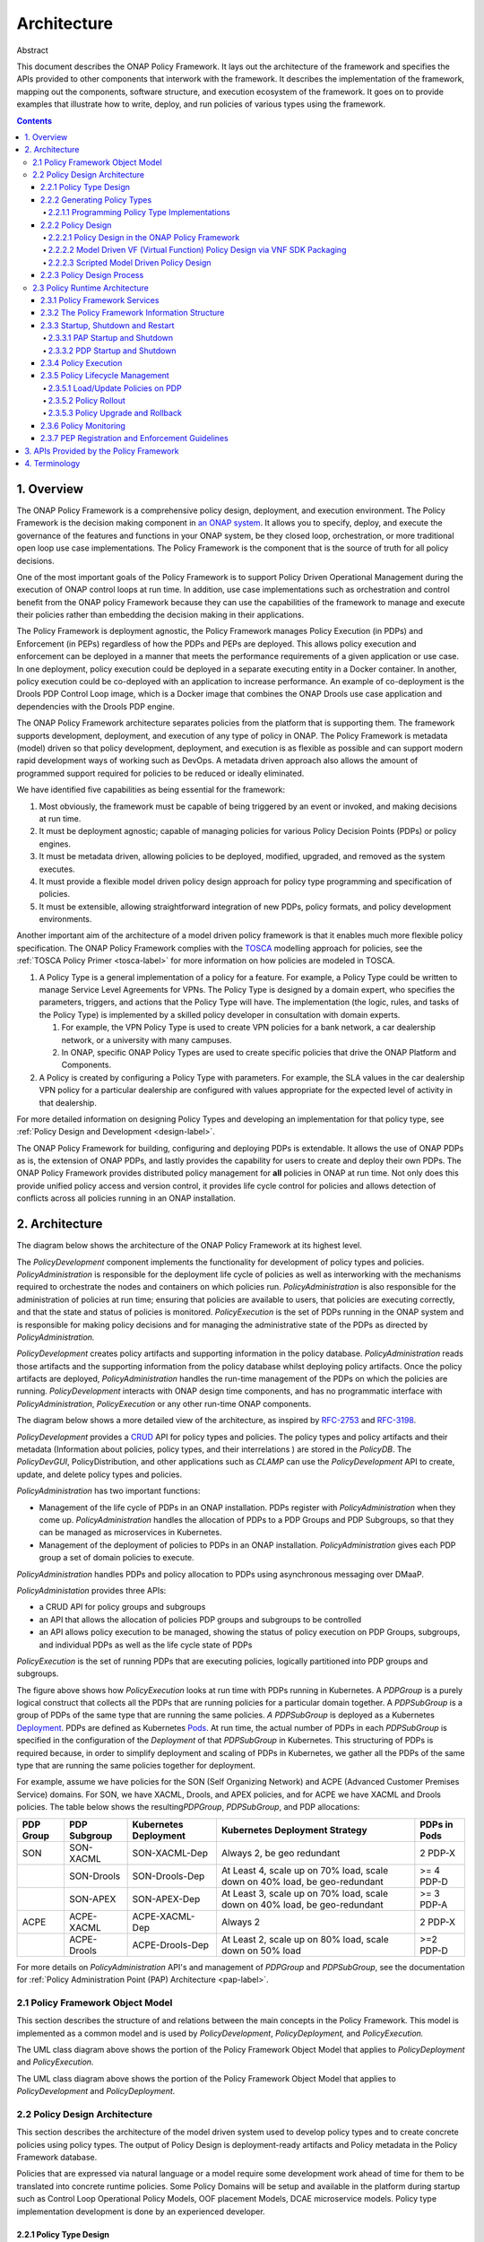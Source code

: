 .. This work is licensed under a
.. Creative Commons Attribution 4.0 International License.
.. http://creativecommons.org/licenses/by/4.0


Architecture
############

Abstract

This document describes the ONAP Policy Framework. It lays out the
architecture of the framework and specifies the APIs provided to other
components that interwork with the framework. It describes the
implementation of the framework, mapping out the components, software
structure, and execution ecosystem of the framework. It goes on to
provide examples that illustrate how to write, deploy, and run policies
of various types using the framework.

.. contents::
    :depth: 6

1. Overview
===========

The ONAP Policy Framework is a comprehensive policy design, deployment,
and execution environment. The Policy Framework is the decision
making component in `an ONAP
system <https://www.onap.org/wp-content/uploads/sites/20/2018/11/ONAP_CaseSolution_Architecture_112918FNL.pdf>`__.
It allows you to specify, deploy, and execute the governance of the
features and functions in your ONAP system, be they closed loop,
orchestration, or more traditional open loop use case implementations.
The Policy Framework is the component that is the source of truth for
all policy decisions.

One of the most important goals of the Policy Framework is to support
Policy Driven Operational Management during the execution of ONAP
control loops at run time. In addition, use case implementations such as
orchestration and control benefit from the ONAP policy Framework because
they can use the capabilities of the framework to manage and execute
their policies rather than embedding the decision making in their
applications.

The Policy Framework is deployment agnostic, the Policy Framework
manages Policy Execution (in PDPs) and Enforcement (in PEPs) regardless
of how the PDPs and PEPs are deployed. This allows policy execution and
enforcement can be deployed in a manner that meets the performance
requirements of a given application or use case. In one deployment,
policy execution could be deployed in a separate executing entity in a
Docker container. In another, policy execution could be co-deployed with
an application to increase performance. An example of co-deployment is the
Drools PDP Control Loop image, which is a Docker image that combines the ONAP
Drools use case application and dependencies with the Drools PDP engine.

The ONAP Policy Framework architecture separates policies from the
platform that is supporting them. The framework supports development,
deployment, and execution of any type of policy in ONAP. The Policy
Framework is metadata (model) driven so that policy development,
deployment, and execution is as flexible as possible and can support
modern rapid development ways of working such as DevOps. A metadata
driven approach also allows the amount of programmed support required
for policies to be reduced or ideally eliminated.

We have identified five capabilities as being essential for the
framework:

1. Most obviously, the framework must be capable of being triggered by
   an event or invoked, and making decisions at run time.

2. It must be deployment agnostic; capable of managing policies for
   various Policy Decision Points (PDPs) or policy engines.

3. It must be metadata driven, allowing policies to be deployed,
   modified, upgraded, and removed as the system executes.

4. It must provide a flexible model driven policy design approach for
   policy type programming and specification of policies.

5. It must be extensible, allowing straightforward integration of new
   PDPs, policy formats, and policy development environments.

Another important aim of the architecture of a model driven policy
framework is that it enables much more flexible policy specification.
The ONAP Policy Framework complies with the
`TOSCA <http://docs.oasis-open.org/tosca/TOSCA-Simple-Profile-YAML/v1.1/TOSCA-Simple-Profile-YAML-v1.1.pdf>`__
modelling approach for policies, see the :ref:`TOSCA Policy Primer <tosca-label>` for more
information on how policies are modeled in TOSCA.

1. A Policy Type is a general implementation of a policy for a feature.
   For example, a Policy Type could be written to manage Service Level
   Agreements for VPNs. The Policy Type is designed by a domain expert,
   who specifies the parameters, triggers, and actions that the Policy
   Type will have. The implementation (the logic, rules, and tasks of
   the Policy Type) is implemented by a skilled policy developer in
   consultation with domain experts.

   1. For example, the VPN Policy Type is used to create VPN policies
      for a bank network, a car dealership network, or a university with
      many campuses.

   2. In ONAP, specific ONAP Policy Types are used to create specific
      policies that drive the ONAP Platform and Components.

2. A Policy is created by configuring a Policy Type with parameters. For
   example, the SLA values in the car dealership VPN policy for a
   particular dealership are configured with values appropriate for the
   expected level of activity in that dealership.

For more detailed information on designing Policy Types and developing an
implementation for that policy type, see :ref:`Policy Design and Development <design-label>`. 

The ONAP Policy Framework for building, configuring and deploying PDPs
is extendable. It allows the use of ONAP PDPs as is, the extension of
ONAP PDPs, and lastly provides the capability for users to create and
deploy their own PDPs. The ONAP Policy Framework provides distributed
policy management for **all** policies in ONAP at run time. Not only
does this provide unified policy access and version control, it provides
life cycle control for policies and allows detection of conflicts across
all policies running in an ONAP installation.

2. Architecture
===============

The diagram below shows the architecture of the ONAP Policy Framework at
its highest level.

.. image:: images/highest.png

The *PolicyDevelopment* component implements the functionality for
development of policy types and policies. *PolicyAdministration* is
responsible for the deployment life cycle of policies as well as
interworking with the mechanisms required to orchestrate the nodes and
containers on which policies run. *PolicyAdministration* is also
responsible for the administration of policies at run time; ensuring
that policies are available to users, that policies are executing
correctly, and that the state and status of policies is monitored.
*PolicyExecution* is the set of PDPs running in the ONAP system and is
responsible for making policy decisions and for managing the
administrative state of the PDPs as directed
by \ *PolicyAdministration.* 

*PolicyDevelopment* creates policy artifacts and supporting information
in the policy database. \ *PolicyAdministration* reads those artifacts
and the supporting information from the policy database whilst deploying
policy artifacts. Once the policy artifacts are deployed,
*PolicyAdministration* handles the run-time management of the PDPs on
which the policies are running. *PolicyDevelopment* interacts with ONAP
design time components, and has no programmatic interface with
*PolicyAdministration*, *PolicyExecution* or any other run-time ONAP
components.

The diagram below shows a more detailed view of the architecture, as
inspired by `RFC-2753 <https://tools.ietf.org/html/rfc2753>`__ and
`RFC-3198 <https://tools.ietf.org/html/rfc3198>`__.

.. image:: images/detailed.png

*PolicyDevelopment* provides a
`CRUD <https://en.wikipedia.org/wiki/Create,_read,_update_and_delete>`__
API for policy types and policies. The policy types and policy artifacts
and their metadata (Information about policies, policy types, and their
interrelations ) are stored in the *PolicyDB*. The *PolicyDevGUI*,
PolicyDistribution, and other applications such as *CLAMP* can use the
*PolicyDevelopment* API to create, update, and delete policy types and
policies.

*PolicyAdministration* has two important functions:

-  Management of the life cycle of PDPs in an ONAP installation. PDPs
   register with *PolicyAdministration* when they come up.
   *PolicyAdministration* handles the allocation of PDPs to a PDP Groups
   and PDP Subgroups, so that they can be managed as microservices in
   Kubernetes.

-  Management of the deployment of policies to PDPs in an ONAP
   installation. *PolicyAdministration* gives each PDP group a set of
   domain policies to execute.

*PolicyAdministration* handles PDPs and policy allocation to PDPs using
asynchronous messaging over DMaaP.

*PolicyAdministation* provides three APIs:

-  a CRUD API for policy groups and subgroups

-  an API that allows the allocation of policies PDP groups and
   subgroups to be controlled

-  an API allows policy execution to be managed, showing the status of
   policy execution on PDP Groups, subgroups, and individual PDPs as
   well as the life cycle state of PDPs

*PolicyExecution* is the set of running PDPs that are executing
policies, logically partitioned into PDP groups and subgroups.

.. image:: images/execution.png

The figure above shows how *PolicyExecution* looks at run time with PDPs
running in Kubernetes. A *PDPGroup* is a purely logical construct that
collects all the PDPs that are running policies for a particular domain
together. A *PDPSubGroup* is a group of PDPs of the same type that are
running the same policies. *A PDPSubGroup* is deployed as a Kubernetes
`Deployment <https://kubernetes.io/docs/concepts/workloads/controllers/deployment/>`__.
PDPs are defined as Kubernetes
`Pods <https://kubernetes.io/docs/concepts/workloads/pods/pod/>`__. At
run time,  the actual number of PDPs in each *PDPSubGroup* is specified
in the configuration of the *Deployment* of that *PDPSubGroup* in
Kubernetes. This structuring of PDPs is required because, in order to
simplify deployment and scaling of PDPs in Kubernetes, we gather all the
PDPs of the same type that are running the same policies together for
deployment.

For example, assume we have policies for the SON (Self Organizing
Network) and ACPE (Advanced Customer Premises Service) domains. For SON,
we have XACML, Drools, and APEX policies, and for ACPE we have XACML and
Drools policies. The table below shows the resulting\ *PDPGroup*,
*PDPSubGroup*, and PDP allocations:

============= ================ ========================= ========================================================================== ================
**PDP Group** **PDP Subgroup** **Kubernetes Deployment** **Kubernetes Deployment Strategy**                                         **PDPs in Pods**
============= ================ ========================= ========================================================================== ================
SON           SON-XACML        SON-XACML-Dep             Always 2, be geo redundant                                                 2 PDP-X
\             SON-Drools       SON-Drools-Dep            At Least 4, scale up on 70% load, scale down on 40% load, be geo-redundant >= 4 PDP-D
\             SON-APEX         SON-APEX-Dep              At Least 3, scale up on 70% load, scale down on 40% load, be geo-redundant >= 3 PDP-A
ACPE          ACPE-XACML       ACPE-XACML-Dep            Always 2                                                                   2 PDP-X
\             ACPE-Drools      ACPE-Drools-Dep           At Least 2, scale up on 80% load, scale down on 50% load                   >=2 PDP-D
============= ================ ========================= ========================================================================== ================

For more details on *PolicyAdministration* API's and management of *PDPGroup* and *PDPSubGroup*,
see the documentation for :ref:`Policy Administration Point (PAP) Architecture <pap-label>`. 

2.1 Policy Framework Object Model
---------------------------------

This section describes the structure of and relations between the main
concepts in the Policy Framework. This model is implemented as a common
model and is used by *PolicyDevelopment*, *PolicyDeployment,* and
*PolicyExecution.*

.. image:: images/objectmodel1.png

The UML class diagram above shows the portion of the Policy Framework
Object Model that applies to *PolicyDeployment* and *PolicyExecution.*

.. image:: images/objectmodel2.png

The UML class diagram above shows the portion of the Policy Framework
Object Model that applies to *PolicyDevelopment* and *PolicyDeployment.*

2.2 Policy Design Architecture
------------------------------

This section describes the architecture of the model driven system used
to develop policy types and to create concrete policies using policy
types. The output of Policy Design is deployment-ready artifacts and
Policy metadata in the Policy Framework database.

Policies that are expressed via natural language or a model require some
development work ahead of time for them to be translated into concrete
runtime policies. Some Policy Domains will be setup and available in the
platform during startup such as Control Loop Operational Policy Models,
OOF placement Models, DCAE microservice models. Policy type
implementation development is done by an experienced developer.

2.2.1 Policy Type Design
^^^^^^^^^^^^^^^^^^^^^^^^

Policy Type Design is the task of creating policy types that capture the
generic and vendor independent aspects of a policy for a particular
domain use case. The policy type implementation specifies the model
information, rules, and tasks that a policy type requires to generate
concrete policies.

All policy types must implement the ONAP Policy Framework *PolicyType*
interface. This interface allows \ *PolicyDevelopment* to manage policy
types and to generate policies from these policy types in a uniform way
regardless of the domain that the policy type is addressing or the PDP
technology that will execute the policy. The interface is used by
*PolicyDevelopment* to determine the PDP technology of the policy type,
the structure, type, and definition of the model information that must
be supplied to the policy type to generate a concrete policy.

A \ *PolicyTypeImpl* is developed for a certain type of PDP (for example
XACML oriented for decision policies or Drools rules oriented for ECA
policies). The design environment and tool chain for a policy type is
specific for the type of policy being designed.

The \ *PolicyTypeImpl*  implementation (or raw policy) is the
specification of the specific rules or tasks, the flow of the policy,
its internal states and data structures and other relevant information.
A *PolicyTyp*\ e\ *Impl* is specific to a PDP technology, that is XACML,
Drools, or APEX. *A PolicyTypeImpl* can be specific to a particular
policy type, it can be more general, providing the implementation of a
class of policy types, or the same policy type may have many
implementations.

*PolicyDevelopment* provides the RESTful `Policy Design
API <https://wiki.onap.org/display/DW/Policy+Design+and+API+Flow+for+Model+Driven+Control+Loop+-+Draft>`__,
which allows other components to query policy types and policy type
implementations, to determine the model information, rules, or tasks
that they require, to specialize policy flow, and to generate policies
from policy types. This API is used by the ONAP Policy Framework and
other components such as \ *PolicyDistribution* to create policies from
policy types.

Consider a policy type created for managing faults on vCPE equipment in
a vendor independent way. The policy type captures the generic logic
required to manage the faults and specifies the vendor specific
information that must be supplied to the type for specific vendor vCPE
VFs. The actual  vCPE policy that is used for managing particular vCPE
equipment is created by setting the parameters specified in the policy
type together with the specific modeled information, rules and tasks in
the policy type implementation for that vendor model of vCPE.

2.2.2 Generating Policy Types
^^^^^^^^^^^^^^^^^^^^^^^^^^^^^

It is possible to generate policy types using MDD (Model Driven
Development) techniques. Policy types are expressed using a DSL (Domain
Specific Language) or a policy specification environment for a
particular application domain. For example, policy types for specifying
SLAs could be expressed in a SLA DSL and policy types for managing SON
features could be generated from a visual SON management tool. The ONAP
Policy framework provides an API that allows tool chains to create
policy types. SDC uses this approach for generating Policy Types in the
Policy Framework, see the `Model driven Control Loop
Design <file://localhost/display/DW/Model+driven+Control+Loop+Design>`__
page.

The SDC GUI supports several types of policies that can be captured at
design time. DCAE micro service configuration policies can be onboarded
via the DCAE-DS (DCAE Design Studio).

The GUI implementation in another ONAP component such as SDC DCAE-DS
uses the *API_User* API to create and edit ONAP policy types.

2.2.1.1 Programming Policy Type Implementations
"""""""""""""""""""""""""""""""""""""""""""""""

For skilled developers, the most straightforward way to create a policy
type is to program it. Programming a policy type might simply mean
creating and editing text files, thus manually creating the TOSCA Policy
Type Yaml file and the policy type implementation for the policy type.

A more formal approach is preferred. For policy type implementations,
programmers use a specific Eclipse project type for developing each type
of implementation, a Policy Type Implementation SDK. The project is
under source control in git. This Eclipse project is structured
correctly for creating implementations for a specific type of PDP. It
includes the correct POM files for generating the policy type
implementation and has editors and perspectives that aid  programmers in
their work

2.2.2 Policy Design
^^^^^^^^^^^^^^^^^^^

The *PolicyCreation* function of *PolicyDevelopment* creates policies
from a policy type.  The information expressed during policy type design
is used to parameterize a policy type to create an executable policy. A
service designer and/or operations team can use tooling that reads the
TOSCA Policy Type specifications to express and capture a policy at its
highest abstraction level. Alternatively, the parameter for the policy
can be expressed in a raw JSON or YAML file and posted over the policy
design API described on the `Model driven Control Loop
Design <file://localhost/display/DW/Model+driven+Control+Loop+Design>`__
page.

A number of mechanisms for  policy creation are supported in ONAP. The
process in *PolicyDevelopment* for creating a policy is the same for all
mechanisms. The most general mechanism for creating a policy is using
the RESTful *Policy Design API*, which provides a full interface to the
policy creation support of *PolicyDevelopment*. This API may be
exercised directly using utilities such as *curl*. \ *PolicyDevelopment*
provides a command line tool that is a loose wrapper around the API. It
also provides a general purpose Policy GUI in the ONAP Portal for policy
creation, which again is a general purpose wrapper around the policy
creation API. The Policy GUI can interpret any TOSCA Model ingested and
flexibly presents a GUI for a user to create policies from. The
development of these mechanisms will be phased over a number of ONAP
releases.

A number of ONAP components use policy in manners which are specific to
their particular needs. The manner in which the policy creation process
is triggered and the way in which information required to create a
policy is specified and accessed is specialized for these ONAP
components.

The following subsections outline the mechanisms for policy creation and
modification supported by the ONAP Policy Framework.

2.2.2.1 Policy Design in the ONAP Policy Framework
""""""""""""""""""""""""""""""""""""""""""""""""""

Policy creation in *PolicyDevelopment* follows the general sequence
shown in the sequence diagram below. An *API_USER* is any component that
wants to create a policy from a policy type. *PolicyDevelopment*
supplies a REST interface that exposes the API and also provides a
command line tool and general purpose client that wraps the API.

A *PolicyDevAPIUser* first gets a reference to and the metadata for the
Policy type for the policy they want to work on from
*PolicyDevelopment*. \ *PolicyDevelopment* reads the metadata and
artifact for the policy type from the database. The *API_User* then asks
for a reference and the metadata for the policy. \ *PolicyDevelopment*
looks up the policy in the database. If the policy already
exists, \ *PolicyDevelopment* reads the artifact and returns the
reference of the existing policy to the \ *PolicyDevAPIUser* with the
metadata for the existing policy. If the policy does not
exist, \ *PolicyDevelopment* creates and new reference and metadata and
returns that to the \ *API_User*.

The \ *PolicyDevAPIUser* may now proceed with a policy specification
session, where the parameters are set for the policy using the policy
type specification. Once the \ *PolicyDevAPIUser* is happy that the
policy is completely and correctly specified, it
requests \ *PolicyDevelopment* to create the
policy. \ *PolicyDevelopment* creates the policy, stores the created
policy artifact and its metadata in the database.

2.2.2.2 Model Driven VF (Virtual Function) Policy Design via VNF SDK Packaging
""""""""""""""""""""""""""""""""""""""""""""""""""""""""""""""""""""""""""""""

VF vendors express policies such as SLA, Licenses, hardware placement,
run-time metric suggestions, etc. These details are captured within the
VNF SDK and uploaded into the SDC Catalog. The `SDC Distribution
APIs <file://localhost/display/DW/SDC+API>`__ are used to interact with
SDC. For example, SLA and placement policies may be captured via TOSCA
specification. License policies can be captured via TOSCA or an XACML
specification. Run-time metric vendor recommendations can be captured
via VES Standard specification.

The sequence diagram below is a high level view of SDC-triggered
concrete policy generation for some arbitrary entity *EntityA*. The
parameters to create a policy are read from a TOSCA Policy specification
read from a CSAR received from SDC.

*PolicyDesign* uses the *PolicyDistribution* component for managing
SDC-triggered  policy creation and update requests. *PolicyDistribution*
is an *API_User*, it uses the Policy Design API for policy creation and
update. It reads the information it needs to populate the policy type
from a TOSCA specification in a CSAR received from SDC and then uses
this information to automatically generate a policy.

Note that SDC provides a wrapper for the SDC API as a Java Client and
also provides a TOSCA parser. See `Policy Platform - SDC Service
Distribution Software
Architecture <file://localhost/display/DW/Policy+Platform+-+SDC+Service+Distribution+Software+Architecture>`__

In Step 4 above, the \ *PolicyDesign* must download the CSAR file. If
the policy is to be composed from the TOSCA definition, it must also
parse the TOSCA definition.

In Step 9 above, the \ *PolicyDesign* must send back/publish status
events to SDC such as DOWNLOAD_OK, DOWNLOAD_ERROR, DEPLOY_OK,
DEPLOY_ERROR, NOTIFIED.

2.2.2.3 Scripted Model Driven Policy Design
"""""""""""""""""""""""""""""""""""""""""""

Service policies such as optimization and placement policies can be
specified as a TOSCA Policy at design time. These policies use a TOSCA
Policy Type specification as their schemas. Therefore, scripts can be
used to create TOSCA policies using TOSCA Policy Types.

One straightforward way of generating policies from Policy types is to
use directives specified in a script file. The command line utility is
an *API_User*. The script reads directives from a file. For each
directive, it reads the policy type using the Policy Type API, and uses
the parameters of the directive to create a TOSCA Policy. It then uses
the Policy API to create the policy.

2.2.3 Policy Design Process
^^^^^^^^^^^^^^^^^^^^^^^^^^^

All policy types must be certified as being fit for deployment prior to
run time deployment. In the case of design-time via the SDC application,
it is assumed the lifecycle being implemented by SDC will suffice for
any policy types that are declared within the ONAP Service CSAR. For
other policy types and policy type implementations, the lifecycle
associated with software development process will suffice. Since policy
types and their implementations will be designed and implemented using
software development best practices, they can be utilized and configured
for various environments (eg. development, testing, production) as
desired.

2.3 Policy Runtime Architecture
-------------------------------

The Policy Framework Platform components are themselves designed as
micro services that are easy to configure and deploy via Docker images
and K8S both supporting resiliency and scalability if required. PAPs and
PDPs are deployed by the underlying ONAP management infrastructure and
are designed to comply with the ONAP interfaces for deploying
containers.

The PAPs keep track of PDPs, support the deployment of PDP groups and
the deployment of a policy set across those PDP groups. A PAP is
stateless in a RESTful sense. Therefore, if there is more than one PAP
deployed, it does not matter which PAP a user contacts to handle a
request. The PAP uses the database (persistent storage) to keep track of
ongoing sessions with clients. Policy management on PDPs is the
responsibility of PAPs; management of policy sets or policies by any
other manner is not permitted.

In the ONAP Policy Framework, the interfaces to the PDP are designed to
be as streamlined as possible. Because the PDP is the main unit of
scalability in the Policy Framework, the PF is designed to allow PDPs in
a PDP group to arbitrarily appear and disappear and for policy
consistency across all PDPs in a PDP group to be easily maintained.
Therefore, PDPs have just two interfaces; an interface that users can
use to execute policies and interface to the PAP for administration,
life cycle management and monitoring. The PAP is responsible for
controlling the state across the PDPs in a PDP group. The PAP interacts
with the Policy database and transfers policy sets to PDPs, and may
cache the policy sets for PDP groups.

See also Sectino 2 of the `Policy Design and API Flow for Model Driven
Control
Loop <file://localhost/display/DW/Policy+Design+and+API+Flow+for+Model+Driven+Control+Loop>`__
page, where the mechanisms for PDP Deployment and Registration with PAP
are explained.

2.3.1 Policy Framework Services
^^^^^^^^^^^^^^^^^^^^^^^^^^^^^^^

The ONAP Policy Framework follows the architectural approach for micro
services recommended by the `ONAP Architecture
Subcommittee <https://wiki.onap.org/display/DW/Architecture+Subcommittee>`__.

The ONAP Policy Framework defines `Kubernetes
Services <https://kubernetes.io/docs/concepts/services-networking/service/>`__
to manage the life cycle of Policy Framework executable components at
runtime. A Kubernetes service allows, among other parameters,  the
number of instances (pods in Kubernetes terminology) that should be
deployed for a particular service to be specified and a common endpoint
for that service to be defined. Once the service is started in
Kubernetes, Kubernetes ensures that the specified number of instances is
always kept running. As requests are received on the common endpoint,
they are distributed across the service instances. More complex call
distribution and instance deployment strategies may be used; please see
the `Kubernetes
Services <https://kubernetes.io/docs/concepts/services-networking/service/>`__
documentation for those details.

If, for example, a service called *policy-pdpd-control-loop* is defined
that runs 5 PDP-D instances. The service has the end point
*https://policy-pdpd-control-loop.onap/<service-specific-path>*. When
the service is started, Kubernetes spins up 5 PDP-Ds. Calls to the end
point *https://policy-pdpd-control-loop.onap/<service-specific-path>*
are distributed across the 5 PDP-D instances. Note that the *.onap* part
of the service endpoint is the namespace being used and is specified for
the full ONAP Kubernetes installation.

The following services will be required for the ONAP Policy Framework:

================ ============================== ===============================================================================================================================================================================================================================================================
**Service**      **Endpoint**                   **Description**
================ ============================== ===============================================================================================================================================================================================================================================================
PAP              https://policy-pap             The PAP service, used for policy administration and deployment. See `Policy Design and API Flow for Model Driven Control Loop <file://localhost/display/DW/Policy+Design+and+API+Flow+for+Model+Driven+Control+Loop>`__ for details of the API for this service
PDP-X-\ *domain* https://policy-pdpx-\ *domain* A PDP service is defined for each PDP group. A PDP group is identified by the domain on which it operates.
                                               
                                                For example, there could be two PDP-X domains, one for admission policies for ONAP proper and another for admission policies for VNFs of operator *Supacom*. Two PDP-X services are defined:
                                               
                                                | https://policy-pdpx-onap
                                                | https://policy-pdpx-\ *supacom*
PDP-D-\ *domain* https://policy-pdpd-\ *domain*
PDP-A-\ *domain* https://policy-pdpa-\ *domain*
================ ============================== ===============================================================================================================================================================================================================================================================

There is one and only one PAP service, which handles policy deployment,
administration, and monitoring for all policies in all PDPs and PDP
groups in the system. There are multiple PDP services, one PDP service
for each domain for which there are policies.

2.3.2 The Policy Framework Information Structure
^^^^^^^^^^^^^^^^^^^^^^^^^^^^^^^^^^^^^^^^^^^^^^^^

The following diagram captures the relationship between Policy Framework
concepts at run time.

There is a one to one relationship between a PDP SubGroup, a Kubernetes
PDP service, and the set of policies assigned to run in the PDP
subgroup. Each PDP service runs a single PDP subgroup with multiple
PDPs, which executes a specific Policy Set containing a number of
policies that have been assigned to that PDP subgroup. Having and
maintaining this principle makes policy deployment and administration
much more straightforward than it would be if complex relationships
between PDP services, PDP subgroups, and policy sets.

The topology of the PDPs and their policy sets is held in the Policy
Framework database and is administered by the PAP service.

The diagram above gives an indicative structure of the run time topology
information in the Policy Framework database. Note that
the \ *PDP_SUBGROUP_STATE* and \ *PDP_STATE* fields hold state
information for life cycle management of PDP groups and PDPs.

2.3.3 Startup, Shutdown and Restart
^^^^^^^^^^^^^^^^^^^^^^^^^^^^^^^^^^^

This section describes the interactions between Policy Framework
components themselves and with other ONAP components at startup,
shutdown and restart.

2.3.3.1 PAP Startup and Shutdown
""""""""""""""""""""""""""""""""

The sequence diagram below shows the actions of the PAP at startup.

The PAP is the run time point of coordination for the ONAP Policy
Framework. When it is started, it initializes itself using data from the
database.  It then waits for periodic PDP status updates and for
administration requests.

PAP shutdown is trivial. On receipt or a shutdown request, the PAP
completes or aborts any ongoing operations and shuts down gracefully.

2.3.3.2 PDP Startup and Shutdown
""""""""""""""""""""""""""""""""

The sequence diagram below shows the actions of the PDP at startup. See
also Section 4 of the `Policy Design and API Flow for Model Driven
Control
Loop <file://localhost/display/DW/Policy+Design+and+API+Flow+for+Model+Driven+Control+Loop>`__
page for the API used to implement this sequence.

At startup, the PDP initializes itself.  At this point it is in PASSIVE
mode. The PDP begins sending periodic Status messages to the PAP.

The first Status message initializes the process of loading the correct
Policy Set on the PDP in the PAP.

On receipt or a shutdown request, the PDP completes or aborts any
ongoing policy executions and shuts down gracefully.

2.3.4 Policy Execution
^^^^^^^^^^^^^^^^^^^^^^

Policy execution is the execution of a policy in a PDP. Policy
enforcement occurs in the component that receives a policy decision.

Policy execution can be *synchronous* or *asynchronous*. In
*synchronous* policy execution, the component requesting a policy
decision requests a policy decision and waits for the result. The PDP-X
and PDP-A use synchronous policy execution. In *asynchronous* policy
execution, the component that requests a policy decision does not wait
for the decision. Indeed, the decision may be passed to another
component. The PDP-D and PDP-A use asynchronous policy execution.

Policy execution is carried out using the current life cycle mode of
operation of the PDP. While the actual implementation of the mode may
vary somewhat between PDPs of different types, the principles below hold
true for all PDP types:

================== ===========================================================================================================================================================================================================================================================================================================================
**Lifecycle Mode** **Behaviour**
================== ===========================================================================================================================================================================================================================================================================================================================
PASSIVE MODE       Policy execution is always rejected irrespective of PDP type.
ACTIVE MODE        Policy execution is executed in the live environment by the PDP.
SAFE MODE          Policy execution proceeds, but changes to domain state or context are not carried out. The PDP returns an indication that it is running in SAFE mode together with the action it would have performed if it was operating in ACTIVE mode. The PDP type and the policy types it is running must support SAFE mode operation.
TEST MODE          Policy execution proceeds and changes to domain and state are carried out in a test or sandbox environment. The PDP returns an indication it is running in TEST mode together with the action it has performed on the test environment. The PDP type and the policy types it is running must support TEST mode operation.
================== ===========================================================================================================================================================================================================================================================================================================================

2.3.5 Policy Lifecycle Management
^^^^^^^^^^^^^^^^^^^^^^^^^^^^^^^^^

Policy lifecycle management manages the deployment and life cycle of
policies in PDP groups at run time. Policy sets can be deploy at run
time without restarting PDPs or stopping policy execution. PDPs preserve
state for minor/patch version upgrades and rollbacks.

2.3.5.1 Load/Update Policies on PDP
"""""""""""""""""""""""""""""""""""

The sequence diagram below shows how policies are loaded or updated on a
PDP.

This sequence can be initiated in two ways; from the PDP or from a user
action.

1. A PDP sends regular status update messages to the PAP. If this
   message indicates that the PDP has no policies or outdated policies
   loaded, then this sequence is initiated

2. A user may explicitly trigger this sequence to load policies on a PDP

The PAP controls the entire process. The PAP reads the current PDP
metadata and the required policy and policy set artifacts from the
database. It then builds the policy set for the PDP. Once the policies
are ready, the PAP sets the mode of the PDP to PASSIVE. The Policy Set
is transparently passed to the PDP by the PAP. The PDP loads all the
policies in the policy set including any models, rules, tasks, or flows
in the policy set in the policy implementations.

Once the Policy Set is loaded, the PAP orders the PDP to enter the life
cycle mode that has been specified for it (ACTIVE/SAFE/TEST). The PDP
beings to execute policies in the specified mode (see section 2.3.4).

2.3.5.2 Policy Rollout
""""""""""""""""""""""

A policy set steps through a number of life cycle modes when it is
rolled out.

The user defines the set of policies for a PDP group. It is deployed to
a PDP group and is initially in PASSIVE mode. The user sets the PDP
Group into TEST mode. The policies are run in a test or sandboxed
environment for a period of time. The test results are passed back to
the user. The user may revert the policy set to PASSIVE mode a number of
times and upgrade the policy set during test operation.

When the user is satisfied with policy set execution and when quality
criteria have been reached for the policy set, the PDP group is set to
run in SAFE mode. In this mode, the policies run on the actual target
environment but do not actually exercise any actions or change any
context in the target environment. Again, as in TEST mode, the operator
may decide to revert back to TEST mode or even PASSIVE mode if issues
arise with a policy set.

Finally, when the user is satisfied with policy set execution and when
quality criteria have been reached, the PDP group is set into ACTIVE
state and the policy set executes on the target environment. The results
of target operation are reported. The PDP group can be reverted to SAFE,
TEST, or even PASSIVE mode at any time if problems arise.

2.3.5.3 Policy Upgrade and Rollback
"""""""""""""""""""""""""""""""""""

There are a number of approaches for managing policy upgrade and
rollback.

The most straightforward approach is to use the approach described in
section 2.2.5.2 for upgrading and rolling back policy sets. In order to
upgrade a policy set, one follows the process in 2.2.5.2 with the new
policy set version. For rollback, one follows the process in section
2.2.5.2 with the older policy set, most probably setting the old policy
set into ACTIVE mode immediately. The advantage of this approach is that
the approach is straightforward. The obvious disadvantage is that the
PDP group is not executing on the target environment while the new
policy set is in PASSIVE, TEST, and SAFE mode. 

A second manner to tackle upgrade and rollback is to use a spare-wheel
approach. An special upgrade PDP group service is set up as a K8S
service in parallel with the active one during the upgrade procedure.
The spare wheel service is used to execute the process described in
section 2.2.5.2. When the time comes to activate the policy set, the
references for the active and spare wheel services are simply swapped.
The advantage of this approach is that the down time during upgrade is
minimized, the spare wheel PDP group can be abandoned at any time
without affecting the in service PDP group, and the upgrade can be
rolled back easily for a period simply by preserving the old service for
a time. The disadvantage is that this approach is more complex than the
first approach.

A third approach is to have two policy sets running in each PDP, an
active set and a standby set. However such an approach would increase
the complexity of implementation in PDPs significantly.

2.3.6 Policy Monitoring
^^^^^^^^^^^^^^^^^^^^^^^

PDPs provide a periodic report of their status to the PAP. All PDPs
report using a standard reporting format that is extended to provide
information for specific PDP types. PDPs provide at least the
information below:

===================== ===============================================================================
**Field**             **Description**
===================== ===============================================================================
State                 Lifecycle State (PASSIVE/TEST/SAFE/ACTIVE)
Timestamp             Time the report record was generated
InvocationCount       The number of execution invocations the PDP has processed since the last report
LastInvocationTime    The time taken to process the last execution invocation
AverageInvocationTime The average time taken to process an invocation since the last report
StartTime             The start time of the PDP
UpTime                The length of time the PDP has been executing
RealTimeInfo          Real time information on running policies.
===================== ===============================================================================

2.3.7 PEP Registration and Enforcement Guidelines
^^^^^^^^^^^^^^^^^^^^^^^^^^^^^^^^^^^^^^^^^^^^^^^^^

In ONAP there are several applications outside the Policy Framework that
enforce policy decisions based on models provided to the Policy
Framework. These applications are considered Policy Enforcement Engines
(PEP) and roles will be provided to those applications using AAF/CADI to
ensure only those applications can make calls to the Policy Decision
API's. Some example PEP's are: DCAE, OOF, and SDNC.

See Section 3.4 of the `Policy Design and API Flow for Model Driven
Control
Loop <file://localhost/display/DW/Policy+Design+and+API+Flow+for+Model+Driven+Control+Loop>`__
for more information on the Decision APIs.

3. APIs Provided by the Policy Framework
========================================

See the `Policy Design and API Flow for Model Driven Control
Loop <file://localhost/display/DW/Policy+Design+and+API+Flow+for+Model+Driven+Control+Loop>`__
page.

4. Terminology
==============

================================= =========================================================================================================================================================
PAP (Policy Administration Point) A component that administers and manages policies
================================= =========================================================================================================================================================
PDP (Policy Deployment Point)     A component that executes a policy artifact (One or many?)
PDP_<>                            A specific type of PDP
PDP Group                         A group of PDPs that execute the same set of policies
Policy Development                The development environment for policies
Policy Type                       A generic prototype definition of a type of policy in TOSCA, see the `TOSCA Policy Primer <file://localhost/display/DW/TOSCA+Policy+Primer>`__
Policy                            An executable policy defined in TOSCA and created using a Policy Type, see  the `TOSCA Policy Primer <file://localhost/display/DW/TOSCA+Policy+Primer>`__
Policy Set                        A set of policies that are deployed on a PDP group. One and only one Policy Set is deployed on a PDP group
================================= =========================================================================================================================================================


End of Document
